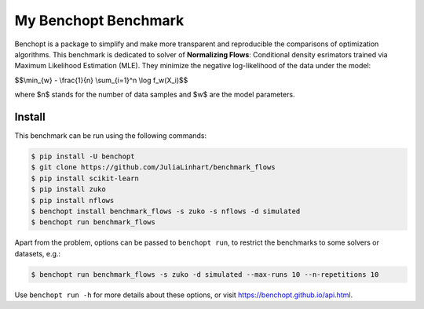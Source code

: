 
My Benchopt Benchmark
=====================
|Build Status| |Python 3.6+|

Benchopt is a package to simplify and make more transparent and
reproducible the comparisons of optimization algorithms.
This benchmark is dedicated to solver of **Normalizing Flows**:
Conditional density esrimators trained via Maximum Likelihood Estimation (MLE).
They minimize the negative log-likelihood of the data under the model:


$$\\min_{w} - \\frac{1}{n} \\sum_{i=1}^n \\log f_w(X_i)$$


where $n$ stands for the number of data samples and $w$ are the model parameters. 


Install
--------

This benchmark can be run using the following commands:

.. code-block::

   $ pip install -U benchopt
   $ git clone https://github.com/JuliaLinhart/benchmark_flows
   $ pip install scikit-learn
   $ pip install zuko
   $ pip install nflows
   $ benchopt install benchmark_flows -s zuko -s nflows -d simulated
   $ benchopt run benchmark_flows 

Apart from the problem, options can be passed to ``benchopt run``, to restrict the benchmarks to some solvers or datasets, e.g.:

.. code-block::

	$ benchopt run benchmark_flows -s zuko -d simulated --max-runs 10 --n-repetitions 10


Use ``benchopt run -h`` for more details about these options, or visit https://benchopt.github.io/api.html.

.. |Build Status| image:: https://github.com/JuliaLinhart/benchmark_flows/workflows/Tests/badge.svg
   :target: https://github.com/JuliaLinhart/benchmark_flows/actions
.. |Python 3.6+| image:: https://img.shields.io/badge/python-3.6%2B-blue
   :target: https://www.python.org/downloads/release/python-360/
